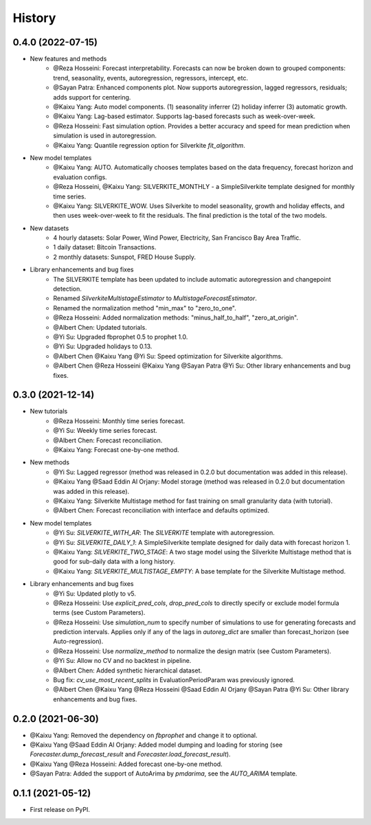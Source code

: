 =======
History
=======

0.4.0 (2022-07-15)
------------------

* New features and methods
    * @Reza Hosseini: Forecast interpretability. Forecasts can now be broken down to grouped components: trend, seasonality, events, autoregression, regressors, intercept, etc.
    * @Sayan Patra: Enhanced components plot. Now supports autoregression, lagged regressors, residuals; adds support for centering.
    * @Kaixu Yang: Auto model components. (1) seasonality inferrer (2) holiday inferrer (3) automatic growth.
    * @Kaixu Yang: Lag-based estimator. Supports lag-based forecasts such as week-over-week.
    * @Reza Hosseini: Fast simulation option. Provides a better accuracy and speed for mean prediction when simulation is used in autoregression.
    * @Kaixu Yang: Quantile regression option for Silverkite `fit_algorithm`.

* New model templates
    * @Kaixu Yang: AUTO. Automatically chooses templates based on the data frequency, forecast horizon and evaluation configs.
    * @Reza Hosseini, @Kaixu Yang: SILVERKITE_MONTHLY - a SimpleSilverkite template designed for monthly time series.
    * @Kaixu Yang: SILVERKITE_WOW. Uses Silverkite to model seasonality, growth and holiday effects, and then uses week-over-week to fit the residuals. The final prediction is the total of the two models.

* New datasets
    * 4 hourly datasets: Solar Power, Wind Power, Electricity, San Francisco Bay Area Traffic.
    * 1 daily dataset: Bitcoin Transactions.
    * 2 monthly datasets: Sunspot, FRED House Supply.

* Library enhancements and bug fixes
    * The SILVERKITE template has been updated to include automatic autoregression and changepoint detection.
    * Renamed `SilverkiteMultistageEstimator` to `MultistageForecastEstimator`.
    * Renamed the normalization method "min_max" to "zero_to_one".
    * @Reza Hosseini: Added normalization methods: "minus_half_to_half", "zero_at_origin".
    * @Albert Chen: Updated tutorials.
    * @Yi Su: Upgraded fbprophet 0.5 to prophet 1.0.
    * @Yi Su: Upgraded holidays to 0.13.
    * @Albert Chen @Kaixu Yang @Yi Su: Speed optimization for Silverkite algorithms.
    * @Albert Chen @Reza Hosseini @Kaixu Yang @Sayan Patra @Yi Su: Other library enhancements and bug fixes.

0.3.0 (2021-12-14)
------------------

* New tutorials
    * @Reza Hosseini: Monthly time series forecast.
    * @Yi Su: Weekly time series forecast.
    * @Albert Chen: Forecast reconciliation.
    * @Kaixu Yang: Forecast one-by-one method.
* New methods
    * @Yi Su: Lagged regressor (method was released in 0.2.0 but documentation was added in this release).
    * @Kaixu Yang @Saad Eddin Al Orjany: Model storage (method was released in 0.2.0 but documentation was added in this release).
    * @Kaixu Yang: Silverkite Multistage method for fast training on small granularity data (with tutorial).
    * @Albert Chen: Forecast reconciliation with interface and defaults optimized.
* New model templates
    * @Yi Su: `SILVERKITE_WITH_AR`: The `SILVERKITE` template with autoregression.
    * @Yi Su: `SILVERKITE_DAILY_1`: A SimpleSilverkite template designed for daily data with forecast horizon 1.
    * @Kaixu Yang: `SILVERKITE_TWO_STAGE`: A two stage model using the Silverkite Multistage method that is good for sub-daily data with a long history.
    * @Kaixu Yang: `SILVERKITE_MULTISTAGE_EMPTY`: A base template for the Silverkite Multistage method.
* Library enhancements and bug fixes
    * @Yi Su: Updated plotly to v5.
    * @Reza Hosseini: Use `explicit_pred_cols`, `drop_pred_cols` to directly specify or exclude model formula terms (see Custom Parameters).
    * @Reza Hosseini: Use `simulation_num` to specify number of simulations to use for generating forecasts and prediction intervals. Applies only if any of the lags in `autoreg_dict` are smaller than forecast_horizon (see Auto-regression).
    * @Reza Hosseini: Use `normalize_method` to normalize the design matrix (see Custom Parameters).
    * @Yi Su: Allow no CV and no backtest in pipeline.
    * @Albert Chen: Added synthetic hierarchical dataset.
    * Bug fix: `cv_use_most_recent_splits` in EvaluationPeriodParam was previously ignored.
    * @Albert Chen @Kaixu Yang @Reza Hosseini @Saad Eddin Al Orjany @Sayan Patra @Yi Su: Other library enhancements and bug fixes.

0.2.0 (2021-06-30)
------------------

* @Kaixu Yang: Removed the dependency on `fbprophet` and change it to optional.
* @Kaixu Yang @Saad Eddin Al Orjany: Added model dumping and loading for storing (see `Forecaster.dump_forecast_result` and `Forecaster.load_forecast_result`).
* @Kaixu Yang @Reza Hosseini: Added forecast one-by-one method.
* @Sayan Patra: Added the support of AutoArima by `pmdarima`, see the `AUTO_ARIMA` template.

0.1.1 (2021-05-12)
------------------

* First release on PyPI.
